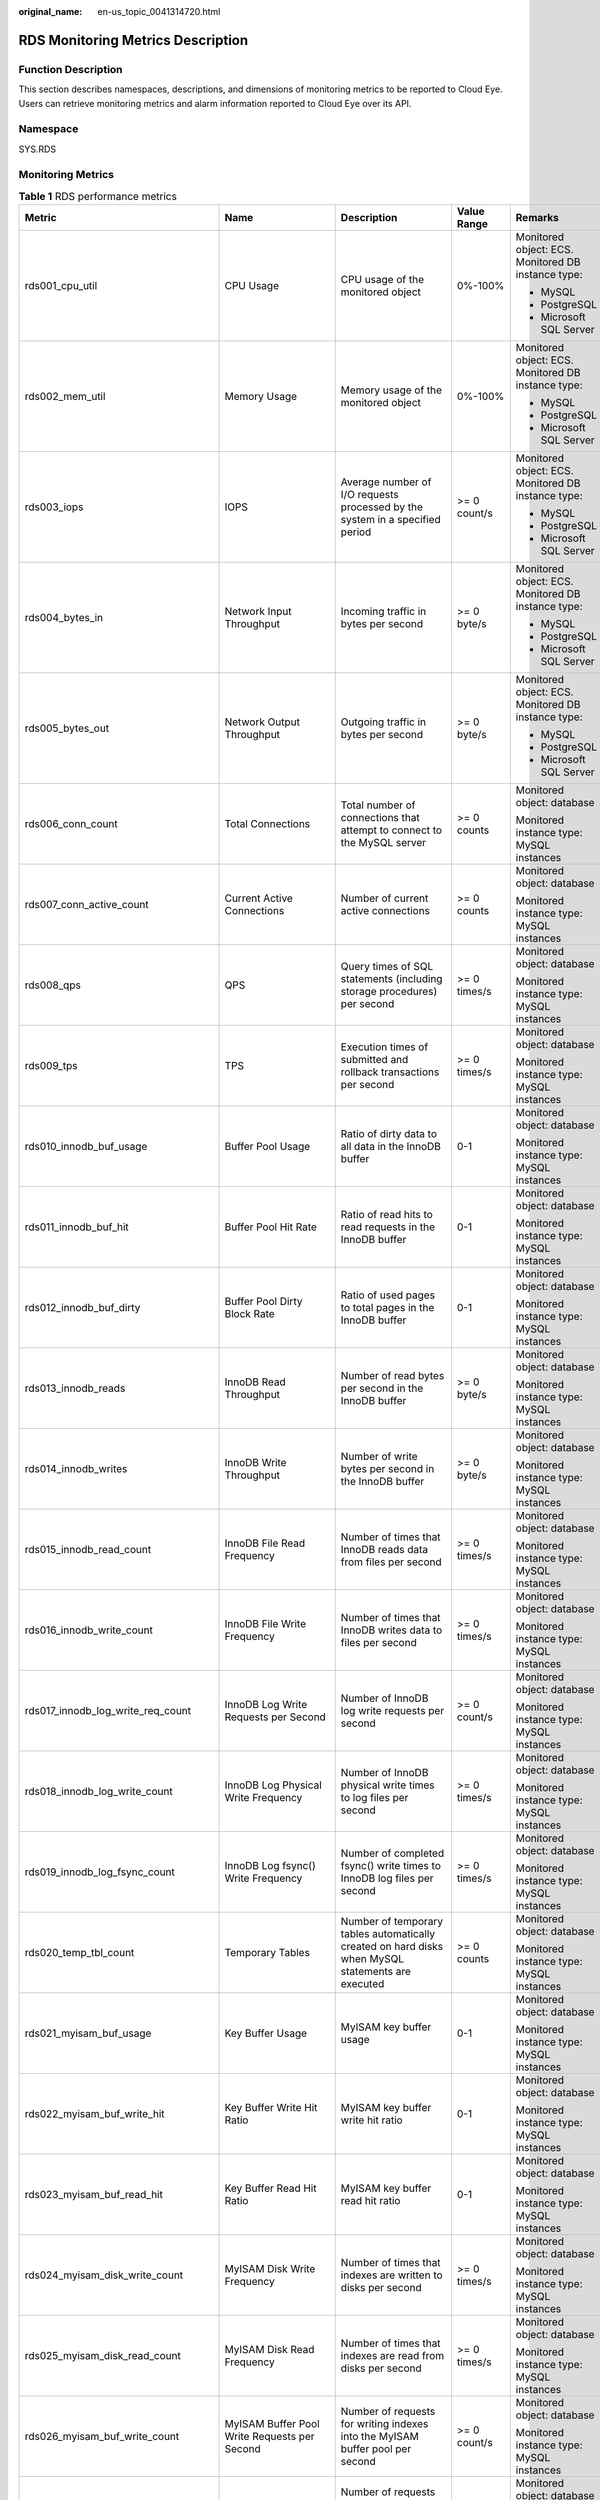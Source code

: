 :original_name: en-us_topic_0041314720.html

.. _en-us_topic_0041314720:

RDS Monitoring Metrics Description
==================================

Function Description
--------------------

This section describes namespaces, descriptions, and dimensions of monitoring metrics to be reported to Cloud Eye. Users can retrieve monitoring metrics and alarm information reported to Cloud Eye over its API.

Namespace
---------

SYS.RDS

Monitoring Metrics
------------------

.. table:: **Table 1** RDS performance metrics

   +-------------------------------------+----------------------------------------------+---------------------------------------------------------------------------------------------------+--------------+---------------------------------------------------------+
   | Metric                              | Name                                         | Description                                                                                       | Value Range  | Remarks                                                 |
   +=====================================+==============================================+===================================================================================================+==============+=========================================================+
   | rds001_cpu_util                     | CPU Usage                                    | CPU usage of the monitored object                                                                 | 0%-100%      | Monitored object: ECS. Monitored DB instance type:      |
   |                                     |                                              |                                                                                                   |              |                                                         |
   |                                     |                                              |                                                                                                   |              | -  MySQL                                                |
   |                                     |                                              |                                                                                                   |              | -  PostgreSQL                                           |
   |                                     |                                              |                                                                                                   |              | -  Microsoft SQL Server                                 |
   +-------------------------------------+----------------------------------------------+---------------------------------------------------------------------------------------------------+--------------+---------------------------------------------------------+
   | rds002_mem_util                     | Memory Usage                                 | Memory usage of the monitored object                                                              | 0%-100%      | Monitored object: ECS. Monitored DB instance type:      |
   |                                     |                                              |                                                                                                   |              |                                                         |
   |                                     |                                              |                                                                                                   |              | -  MySQL                                                |
   |                                     |                                              |                                                                                                   |              | -  PostgreSQL                                           |
   |                                     |                                              |                                                                                                   |              | -  Microsoft SQL Server                                 |
   +-------------------------------------+----------------------------------------------+---------------------------------------------------------------------------------------------------+--------------+---------------------------------------------------------+
   | rds003_iops                         | IOPS                                         | Average number of I/O requests processed by the system in a specified period                      | >= 0 count/s | Monitored object: ECS. Monitored DB instance type:      |
   |                                     |                                              |                                                                                                   |              |                                                         |
   |                                     |                                              |                                                                                                   |              | -  MySQL                                                |
   |                                     |                                              |                                                                                                   |              | -  PostgreSQL                                           |
   |                                     |                                              |                                                                                                   |              | -  Microsoft SQL Server                                 |
   +-------------------------------------+----------------------------------------------+---------------------------------------------------------------------------------------------------+--------------+---------------------------------------------------------+
   | rds004_bytes_in                     | Network Input Throughput                     | Incoming traffic in bytes per second                                                              | >= 0 byte/s  | Monitored object: ECS. Monitored DB instance type:      |
   |                                     |                                              |                                                                                                   |              |                                                         |
   |                                     |                                              |                                                                                                   |              | -  MySQL                                                |
   |                                     |                                              |                                                                                                   |              | -  PostgreSQL                                           |
   |                                     |                                              |                                                                                                   |              | -  Microsoft SQL Server                                 |
   +-------------------------------------+----------------------------------------------+---------------------------------------------------------------------------------------------------+--------------+---------------------------------------------------------+
   | rds005_bytes_out                    | Network Output Throughput                    | Outgoing traffic in bytes per second                                                              | >= 0 byte/s  | Monitored object: ECS. Monitored DB instance type:      |
   |                                     |                                              |                                                                                                   |              |                                                         |
   |                                     |                                              |                                                                                                   |              | -  MySQL                                                |
   |                                     |                                              |                                                                                                   |              | -  PostgreSQL                                           |
   |                                     |                                              |                                                                                                   |              | -  Microsoft SQL Server                                 |
   +-------------------------------------+----------------------------------------------+---------------------------------------------------------------------------------------------------+--------------+---------------------------------------------------------+
   | rds006_conn_count                   | Total Connections                            | Total number of connections that attempt to connect to the MySQL server                           | >= 0 counts  | Monitored object: database                              |
   |                                     |                                              |                                                                                                   |              |                                                         |
   |                                     |                                              |                                                                                                   |              | Monitored instance type: MySQL instances                |
   +-------------------------------------+----------------------------------------------+---------------------------------------------------------------------------------------------------+--------------+---------------------------------------------------------+
   | rds007_conn_active_count            | Current Active Connections                   | Number of current active connections                                                              | >= 0 counts  | Monitored object: database                              |
   |                                     |                                              |                                                                                                   |              |                                                         |
   |                                     |                                              |                                                                                                   |              | Monitored instance type: MySQL instances                |
   +-------------------------------------+----------------------------------------------+---------------------------------------------------------------------------------------------------+--------------+---------------------------------------------------------+
   | rds008_qps                          | QPS                                          | Query times of SQL statements (including storage procedures) per second                           | >= 0 times/s | Monitored object: database                              |
   |                                     |                                              |                                                                                                   |              |                                                         |
   |                                     |                                              |                                                                                                   |              | Monitored instance type: MySQL instances                |
   +-------------------------------------+----------------------------------------------+---------------------------------------------------------------------------------------------------+--------------+---------------------------------------------------------+
   | rds009_tps                          | TPS                                          | Execution times of submitted and rollback transactions per second                                 | >= 0 times/s | Monitored object: database                              |
   |                                     |                                              |                                                                                                   |              |                                                         |
   |                                     |                                              |                                                                                                   |              | Monitored instance type: MySQL instances                |
   +-------------------------------------+----------------------------------------------+---------------------------------------------------------------------------------------------------+--------------+---------------------------------------------------------+
   | rds010_innodb_buf_usage             | Buffer Pool Usage                            | Ratio of dirty data to all data in the InnoDB buffer                                              | 0-1          | Monitored object: database                              |
   |                                     |                                              |                                                                                                   |              |                                                         |
   |                                     |                                              |                                                                                                   |              | Monitored instance type: MySQL instances                |
   +-------------------------------------+----------------------------------------------+---------------------------------------------------------------------------------------------------+--------------+---------------------------------------------------------+
   | rds011_innodb_buf_hit               | Buffer Pool Hit Rate                         | Ratio of read hits to read requests in the InnoDB buffer                                          | 0-1          | Monitored object: database                              |
   |                                     |                                              |                                                                                                   |              |                                                         |
   |                                     |                                              |                                                                                                   |              | Monitored instance type: MySQL instances                |
   +-------------------------------------+----------------------------------------------+---------------------------------------------------------------------------------------------------+--------------+---------------------------------------------------------+
   | rds012_innodb_buf_dirty             | Buffer Pool Dirty Block Rate                 | Ratio of used pages to total pages in the InnoDB buffer                                           | 0-1          | Monitored object: database                              |
   |                                     |                                              |                                                                                                   |              |                                                         |
   |                                     |                                              |                                                                                                   |              | Monitored instance type: MySQL instances                |
   +-------------------------------------+----------------------------------------------+---------------------------------------------------------------------------------------------------+--------------+---------------------------------------------------------+
   | rds013_innodb_reads                 | InnoDB Read Throughput                       | Number of read bytes per second in the InnoDB buffer                                              | >= 0 byte/s  | Monitored object: database                              |
   |                                     |                                              |                                                                                                   |              |                                                         |
   |                                     |                                              |                                                                                                   |              | Monitored instance type: MySQL instances                |
   +-------------------------------------+----------------------------------------------+---------------------------------------------------------------------------------------------------+--------------+---------------------------------------------------------+
   | rds014_innodb_writes                | InnoDB Write Throughput                      | Number of write bytes per second in the InnoDB buffer                                             | >= 0 byte/s  | Monitored object: database                              |
   |                                     |                                              |                                                                                                   |              |                                                         |
   |                                     |                                              |                                                                                                   |              | Monitored instance type: MySQL instances                |
   +-------------------------------------+----------------------------------------------+---------------------------------------------------------------------------------------------------+--------------+---------------------------------------------------------+
   | rds015_innodb_read_count            | InnoDB File Read Frequency                   | Number of times that InnoDB reads data from files per second                                      | >= 0 times/s | Monitored object: database                              |
   |                                     |                                              |                                                                                                   |              |                                                         |
   |                                     |                                              |                                                                                                   |              | Monitored instance type: MySQL instances                |
   +-------------------------------------+----------------------------------------------+---------------------------------------------------------------------------------------------------+--------------+---------------------------------------------------------+
   | rds016_innodb_write_count           | InnoDB File Write Frequency                  | Number of times that InnoDB writes data to files per second                                       | >= 0 times/s | Monitored object: database                              |
   |                                     |                                              |                                                                                                   |              |                                                         |
   |                                     |                                              |                                                                                                   |              | Monitored instance type: MySQL instances                |
   +-------------------------------------+----------------------------------------------+---------------------------------------------------------------------------------------------------+--------------+---------------------------------------------------------+
   | rds017_innodb_log_write_req_count   | InnoDB Log Write Requests per Second         | Number of InnoDB log write requests per second                                                    | >= 0 count/s | Monitored object: database                              |
   |                                     |                                              |                                                                                                   |              |                                                         |
   |                                     |                                              |                                                                                                   |              | Monitored instance type: MySQL instances                |
   +-------------------------------------+----------------------------------------------+---------------------------------------------------------------------------------------------------+--------------+---------------------------------------------------------+
   | rds018_innodb_log_write_count       | InnoDB Log Physical Write Frequency          | Number of InnoDB physical write times to log files per second                                     | >= 0 times/s | Monitored object: database                              |
   |                                     |                                              |                                                                                                   |              |                                                         |
   |                                     |                                              |                                                                                                   |              | Monitored instance type: MySQL instances                |
   +-------------------------------------+----------------------------------------------+---------------------------------------------------------------------------------------------------+--------------+---------------------------------------------------------+
   | rds019_innodb_log_fsync_count       | InnoDB Log fsync() Write Frequency           | Number of completed fsync() write times to InnoDB log files per second                            | >= 0 times/s | Monitored object: database                              |
   |                                     |                                              |                                                                                                   |              |                                                         |
   |                                     |                                              |                                                                                                   |              | Monitored instance type: MySQL instances                |
   +-------------------------------------+----------------------------------------------+---------------------------------------------------------------------------------------------------+--------------+---------------------------------------------------------+
   | rds020_temp_tbl_count               | Temporary Tables                             | Number of temporary tables automatically created on hard disks when MySQL statements are executed | >= 0 counts  | Monitored object: database                              |
   |                                     |                                              |                                                                                                   |              |                                                         |
   |                                     |                                              |                                                                                                   |              | Monitored instance type: MySQL instances                |
   +-------------------------------------+----------------------------------------------+---------------------------------------------------------------------------------------------------+--------------+---------------------------------------------------------+
   | rds021_myisam_buf_usage             | Key Buffer Usage                             | MyISAM key buffer usage                                                                           | 0-1          | Monitored object: database                              |
   |                                     |                                              |                                                                                                   |              |                                                         |
   |                                     |                                              |                                                                                                   |              | Monitored instance type: MySQL instances                |
   +-------------------------------------+----------------------------------------------+---------------------------------------------------------------------------------------------------+--------------+---------------------------------------------------------+
   | rds022_myisam_buf_write_hit         | Key Buffer Write Hit Ratio                   | MyISAM key buffer write hit ratio                                                                 | 0-1          | Monitored object: database                              |
   |                                     |                                              |                                                                                                   |              |                                                         |
   |                                     |                                              |                                                                                                   |              | Monitored instance type: MySQL instances                |
   +-------------------------------------+----------------------------------------------+---------------------------------------------------------------------------------------------------+--------------+---------------------------------------------------------+
   | rds023_myisam_buf_read_hit          | Key Buffer Read Hit Ratio                    | MyISAM key buffer read hit ratio                                                                  | 0-1          | Monitored object: database                              |
   |                                     |                                              |                                                                                                   |              |                                                         |
   |                                     |                                              |                                                                                                   |              | Monitored instance type: MySQL instances                |
   +-------------------------------------+----------------------------------------------+---------------------------------------------------------------------------------------------------+--------------+---------------------------------------------------------+
   | rds024_myisam_disk_write_count      | MyISAM Disk Write Frequency                  | Number of times that indexes are written to disks per second                                      | >= 0 times/s | Monitored object: database                              |
   |                                     |                                              |                                                                                                   |              |                                                         |
   |                                     |                                              |                                                                                                   |              | Monitored instance type: MySQL instances                |
   +-------------------------------------+----------------------------------------------+---------------------------------------------------------------------------------------------------+--------------+---------------------------------------------------------+
   | rds025_myisam_disk_read_count       | MyISAM Disk Read Frequency                   | Number of times that indexes are read from disks per second                                       | >= 0 times/s | Monitored object: database                              |
   |                                     |                                              |                                                                                                   |              |                                                         |
   |                                     |                                              |                                                                                                   |              | Monitored instance type: MySQL instances                |
   +-------------------------------------+----------------------------------------------+---------------------------------------------------------------------------------------------------+--------------+---------------------------------------------------------+
   | rds026_myisam_buf_write_count       | MyISAM Buffer Pool Write Requests per Second | Number of requests for writing indexes into the MyISAM buffer pool per second                     | >= 0 count/s | Monitored object: database                              |
   |                                     |                                              |                                                                                                   |              |                                                         |
   |                                     |                                              |                                                                                                   |              | Monitored instance type: MySQL instances                |
   +-------------------------------------+----------------------------------------------+---------------------------------------------------------------------------------------------------+--------------+---------------------------------------------------------+
   | rds027_myisam_buf_read_count        | MyISAM Buffer Pool Read Requests per Second  | Number of requests for reading indexes from the MyISAM buffer pool per second                     | >= 0 count/s | Monitored object: database                              |
   |                                     |                                              |                                                                                                   |              |                                                         |
   |                                     |                                              |                                                                                                   |              | Monitored instance type: MySQL instances                |
   +-------------------------------------+----------------------------------------------+---------------------------------------------------------------------------------------------------+--------------+---------------------------------------------------------+
   | rds028_comdml_del_count             | DELETE Statements per Second                 | Number of DELETE statements executed per second                                                   | >= 0 count/s | Monitored object: database                              |
   |                                     |                                              |                                                                                                   |              |                                                         |
   |                                     |                                              |                                                                                                   |              | Monitored instance type: MySQL instances                |
   +-------------------------------------+----------------------------------------------+---------------------------------------------------------------------------------------------------+--------------+---------------------------------------------------------+
   | rds029_comdml_ins_count             | INSERT Statements per Second                 | Number of INSERT statements executed per second                                                   | >= 0 count/s | Monitored object: database                              |
   |                                     |                                              |                                                                                                   |              |                                                         |
   |                                     |                                              |                                                                                                   |              | Monitored instance type: MySQL instances                |
   +-------------------------------------+----------------------------------------------+---------------------------------------------------------------------------------------------------+--------------+---------------------------------------------------------+
   | rds030_comdml_ins_sel_count         | INSERT_SELECT Statements per Second          | Number of INSERT_SELECT statements executed per second                                            | >= 0 count/s | Monitored object: database                              |
   |                                     |                                              |                                                                                                   |              |                                                         |
   |                                     |                                              |                                                                                                   |              | Monitored instance type: MySQL instances                |
   +-------------------------------------+----------------------------------------------+---------------------------------------------------------------------------------------------------+--------------+---------------------------------------------------------+
   | rds031_comdml_rep_count             | REPLACE Statements per Second                | Number of REPLACE statements executed per second                                                  | >= 0 count/s | Monitored object: database                              |
   |                                     |                                              |                                                                                                   |              |                                                         |
   |                                     |                                              |                                                                                                   |              | Monitored instance type: MySQL instances                |
   +-------------------------------------+----------------------------------------------+---------------------------------------------------------------------------------------------------+--------------+---------------------------------------------------------+
   | rds032_comdml_rep_sel_count         | REPLACE_SELECTION Statements per Second      | Number of REPLACE_SELECTION statements executed per second                                        | >= 0 count/s | Monitored object: database                              |
   |                                     |                                              |                                                                                                   |              |                                                         |
   |                                     |                                              |                                                                                                   |              | Monitored instance type: MySQL instances                |
   +-------------------------------------+----------------------------------------------+---------------------------------------------------------------------------------------------------+--------------+---------------------------------------------------------+
   | rds033_comdml_sel_count             | SELECT Statements per Second                 | Number of SELECT statements executed per second                                                   | >= 0 count/s | Monitored object: database                              |
   |                                     |                                              |                                                                                                   |              |                                                         |
   |                                     |                                              |                                                                                                   |              | Monitored instance type: MySQL instances                |
   +-------------------------------------+----------------------------------------------+---------------------------------------------------------------------------------------------------+--------------+---------------------------------------------------------+
   | rds034_comdml_upd_count             | UPDATE Statements per Second                 | Number of UPDATE statements executed per second                                                   | >= 0 count/s | Monitored object: database                              |
   |                                     |                                              |                                                                                                   |              |                                                         |
   |                                     |                                              |                                                                                                   |              | Monitored instance type: MySQL instances                |
   +-------------------------------------+----------------------------------------------+---------------------------------------------------------------------------------------------------+--------------+---------------------------------------------------------+
   | rds035_innodb_del_row_count         | Row Delete Frequency                         | Number of rows deleted from the InnoDB table per second                                           | >= 0 count/s | Monitored object: database                              |
   |                                     |                                              |                                                                                                   |              |                                                         |
   |                                     |                                              |                                                                                                   |              | Monitored instance type: MySQL instances                |
   +-------------------------------------+----------------------------------------------+---------------------------------------------------------------------------------------------------+--------------+---------------------------------------------------------+
   | rds036_innodb_ins_row_count         | Row Insert Frequency                         | Number of rows inserted into the InnoDB table per second                                          | >= 0 count/s | Monitored object: database                              |
   |                                     |                                              |                                                                                                   |              |                                                         |
   |                                     |                                              |                                                                                                   |              | Monitored instance type: MySQL instances                |
   +-------------------------------------+----------------------------------------------+---------------------------------------------------------------------------------------------------+--------------+---------------------------------------------------------+
   | rds037_innodb_read_row_count        | Row Read Frequency                           | Number of rows read from the InnoDB table per second                                              | >= 0 count/s | Monitored object: database                              |
   |                                     |                                              |                                                                                                   |              |                                                         |
   |                                     |                                              |                                                                                                   |              | Monitored instance type: MySQL instances                |
   +-------------------------------------+----------------------------------------------+---------------------------------------------------------------------------------------------------+--------------+---------------------------------------------------------+
   | rds038_innodb_upd_row_count         | Row Update Frequency                         | Number of rows updated into the InnoDB table per second                                           | >= 0 count/s | Monitored object: database                              |
   |                                     |                                              |                                                                                                   |              |                                                         |
   |                                     |                                              |                                                                                                   |              | Monitored instance type: MySQL instances                |
   +-------------------------------------+----------------------------------------------+---------------------------------------------------------------------------------------------------+--------------+---------------------------------------------------------+
   | rds039_disk_util                    | Storage Space Usage                          | Storage space usage of the monitored object                                                       | 0%-100%      | Monitored object: ECS. Monitored DB instance type:      |
   |                                     |                                              |                                                                                                   |              |                                                         |
   |                                     |                                              |                                                                                                   |              | -  MySQL                                                |
   |                                     |                                              |                                                                                                   |              | -  PostgreSQL                                           |
   |                                     |                                              |                                                                                                   |              | -  Microsoft SQL Server                                 |
   +-------------------------------------+----------------------------------------------+---------------------------------------------------------------------------------------------------+--------------+---------------------------------------------------------+
   | rds040_transaction_logs_usage       | Transaction Logs Usage                       | Storage space usage of transaction logs                                                           | >= 0 MB      | Monitored object: database                              |
   |                                     |                                              |                                                                                                   |              |                                                         |
   |                                     |                                              |                                                                                                   |              | Monitored instance type: PostgreSQL instances           |
   +-------------------------------------+----------------------------------------------+---------------------------------------------------------------------------------------------------+--------------+---------------------------------------------------------+
   | rds041_replication_slot_usage       | Replication Slot Usage                       | Storage space usage of replication slot files                                                     | >= 0 MB      | Monitored object: database                              |
   |                                     |                                              |                                                                                                   |              |                                                         |
   |                                     |                                              |                                                                                                   |              | Monitored instance type: PostgreSQL instances           |
   +-------------------------------------+----------------------------------------------+---------------------------------------------------------------------------------------------------+--------------+---------------------------------------------------------+
   | rds042_database_connections         | Database Connections in Use                  | Number of database connections in use                                                             | >= 0 counts  | Monitored object: database                              |
   |                                     |                                              |                                                                                                   |              |                                                         |
   |                                     |                                              |                                                                                                   |              | Monitored instance type: PostgreSQL instances           |
   +-------------------------------------+----------------------------------------------+---------------------------------------------------------------------------------------------------+--------------+---------------------------------------------------------+
   | rds043_maximum_used_transaction_ids | Maximum Used Transaction IDs                 | Maximum number of transaction IDs that have been used                                             | >= 0 counts  | Monitored object: database                              |
   |                                     |                                              |                                                                                                   |              |                                                         |
   |                                     |                                              |                                                                                                   |              | Monitored instance type: PostgreSQL instances           |
   +-------------------------------------+----------------------------------------------+---------------------------------------------------------------------------------------------------+--------------+---------------------------------------------------------+
   | rds044_transaction_logs_generations | Transaction Logs Generation                  | Size of transaction logs generated per second                                                     | >= 0 MB/s    | Monitored object: database                              |
   |                                     |                                              |                                                                                                   |              |                                                         |
   |                                     |                                              |                                                                                                   |              | Monitored instance type: PostgreSQL instances           |
   +-------------------------------------+----------------------------------------------+---------------------------------------------------------------------------------------------------+--------------+---------------------------------------------------------+
   | rds045_oldest_replication_slot_lag  | Oldest Replication Slot Lag                  | Lagging size of the most lagging replica in terms of WAL data received                            | >= 0 MB      | Monitored object: database                              |
   |                                     |                                              |                                                                                                   |              |                                                         |
   |                                     |                                              |                                                                                                   |              | Monitored instance type: PostgreSQL instances           |
   +-------------------------------------+----------------------------------------------+---------------------------------------------------------------------------------------------------+--------------+---------------------------------------------------------+
   | rds046_replication_lag              | Replication Lag                              | Replication lag delay                                                                             | >= 0 ms      | Monitored object: database                              |
   |                                     |                                              |                                                                                                   |              |                                                         |
   |                                     |                                              |                                                                                                   |              | Monitored instance type: PostgreSQL instances           |
   +-------------------------------------+----------------------------------------------+---------------------------------------------------------------------------------------------------+--------------+---------------------------------------------------------+
   | rds047_disk_total_size              | Total Storage Space                          | Total storage space of the monitored object                                                       | 40-4000 GB   | Monitored object: ECS. Monitored DB instance type:      |
   |                                     |                                              |                                                                                                   |              |                                                         |
   |                                     |                                              |                                                                                                   |              | -  MySQL                                                |
   |                                     |                                              |                                                                                                   |              | -  PostgreSQL                                           |
   |                                     |                                              |                                                                                                   |              | -  Microsoft SQL Server                                 |
   +-------------------------------------+----------------------------------------------+---------------------------------------------------------------------------------------------------+--------------+---------------------------------------------------------+
   | rds048_disk_used_size               | Used Storage Space                           | Used storage space of the monitored object                                                        | 0-4000 GB    | Monitored object: ECS. Monitored DB instance type:      |
   |                                     |                                              |                                                                                                   |              |                                                         |
   |                                     |                                              |                                                                                                   |              | -  MySQL                                                |
   |                                     |                                              |                                                                                                   |              | -  PostgreSQL                                           |
   |                                     |                                              |                                                                                                   |              | -  Microsoft SQL Server                                 |
   +-------------------------------------+----------------------------------------------+---------------------------------------------------------------------------------------------------+--------------+---------------------------------------------------------+
   | rds049_disk_read_throughput         | Disk Read Throughput                         | Number of bytes read from the disk per second                                                     | >= 0 byte/s  | Monitored object: ECS. Monitored DB instance type:      |
   |                                     |                                              |                                                                                                   |              |                                                         |
   |                                     |                                              |                                                                                                   |              | -  MySQL                                                |
   |                                     |                                              |                                                                                                   |              | -  PostgreSQL                                           |
   |                                     |                                              |                                                                                                   |              | -  Microsoft SQL Server                                 |
   +-------------------------------------+----------------------------------------------+---------------------------------------------------------------------------------------------------+--------------+---------------------------------------------------------+
   | rds050_disk_write_throughput        | Disk Write Throughput                        | Number of bytes written into the disk per second                                                  | >= 0 byte/s  | Monitored object: ECS. Monitored DB instance type:      |
   |                                     |                                              |                                                                                                   |              |                                                         |
   |                                     |                                              |                                                                                                   |              | -  MySQL                                                |
   |                                     |                                              |                                                                                                   |              | -  PostgreSQL                                           |
   |                                     |                                              |                                                                                                   |              | -  Microsoft SQL Server                                 |
   +-------------------------------------+----------------------------------------------+---------------------------------------------------------------------------------------------------+--------------+---------------------------------------------------------+
   | rds051_avg_disk_sec_per_read        | Disk Read Time                               | Average time required for each disk read in a specified period                                    | >= 0 ms      | Monitored object: ECS. Monitored DB instance type:      |
   |                                     |                                              |                                                                                                   |              |                                                         |
   |                                     |                                              |                                                                                                   |              | -  MySQL                                                |
   |                                     |                                              |                                                                                                   |              | -  PostgreSQL                                           |
   |                                     |                                              |                                                                                                   |              | -  Microsoft SQL Server                                 |
   +-------------------------------------+----------------------------------------------+---------------------------------------------------------------------------------------------------+--------------+---------------------------------------------------------+
   | rds052_avg_disk_sec_per_write       | Disk Write Time                              | Average time required for each disk write in a specified period                                   | > 0 ms       | Monitored object: ECS. Monitored DB instance type:      |
   |                                     |                                              |                                                                                                   |              |                                                         |
   |                                     |                                              |                                                                                                   |              | -  MySQL                                                |
   |                                     |                                              |                                                                                                   |              | -  PostgreSQL                                           |
   |                                     |                                              |                                                                                                   |              | -  Microsoft SQL Server                                 |
   +-------------------------------------+----------------------------------------------+---------------------------------------------------------------------------------------------------+--------------+---------------------------------------------------------+
   | rds053_avg_disk_queue_length        | Average Disk Queue Length                    | Number of processes to be written into the monitored object                                       | >= 0         | Monitored object: ECS. Monitored DB instance type:      |
   |                                     |                                              |                                                                                                   |              |                                                         |
   |                                     |                                              |                                                                                                   |              | -  MySQL                                                |
   |                                     |                                              |                                                                                                   |              | -  PostgreSQL                                           |
   |                                     |                                              |                                                                                                   |              | -  Microsoft SQL Server                                 |
   +-------------------------------------+----------------------------------------------+---------------------------------------------------------------------------------------------------+--------------+---------------------------------------------------------+
   | rds054_db_connections_in_use        | Database Connections in Use                  | Number of database connections in use                                                             | >= 0 counts  | Monitored object: database                              |
   |                                     |                                              |                                                                                                   |              |                                                         |
   |                                     |                                              |                                                                                                   |              | Monitored instance type: Microsoft SQL Server instances |
   +-------------------------------------+----------------------------------------------+---------------------------------------------------------------------------------------------------+--------------+---------------------------------------------------------+

Dimension
---------

+---------------------------+----------------------------------------------------+
| Key                       | Value                                              |
+===========================+====================================================+
| rds_instance_id           | Specifies the MySQL DB instance ID.                |
+---------------------------+----------------------------------------------------+
| postgresql_instance_id    | Specifies the PostgreSQL DB instance ID.           |
+---------------------------+----------------------------------------------------+
| rds_instance_sqlserver_id | Specifies the Microsoft SQL Server DB instance ID. |
+---------------------------+----------------------------------------------------+

API Calling
-----------

Use APIs to search for RDS monitoring metrics. For details about calling methods and parameter description, see section "Querying Monitoring Data" in the *Cloud Eye API Reference*.

Examples:

-  Request

.. code-block:: text

   /V1.0/{project_id}/metric-data?namespace=SYS.RDS&metric_name=rds001_cpu_usage&dim.0=rds_instance_id,5ea170ad-cc6b-49cd-9020-e94fdbeea391&from=1484123686000&to=1568188853000&period=300&filter=average

-  Response:

.. code-block:: text

   {
       "datapoints": [
           {
               "average": 0.35,
               "timestamp": 1484123400000,
               "unit": "Ratio"
           },
           {
               "average": 0.11,
               "timestamp": 1484123700000,
               "unit": "Ratio"
           }
       ],
       "metric_name": "rds001_cpu_usage",
       "httpcode" : 200,
       "header" : {
       "Transfer-Encoding" : "chunked",
       "Server" : "Web Server",
       "X-Request-Id" : "te-I-CES-APISVR25.id-0418d62a-1e76-46ff-9a5f-9ce40b336e29.ts-1484123744291.c-15046",
       "X-Content-Type-Options" : "nosniff",
       "Connection" : "keep-alive",
       "X-Download-Options" : "noopen",
       "Date" : "Wed, 11 Jan 2017 08:35:44 GMT",
       "X-Frame-Options" : "DENY",
       "Strict-Transport-Security" : "max-age=31536000; includeSubdomains;",
       "Cache-Control" : "no-cache",
       "X-XSS-Protection" : "1; mode=block;",
       "Content-Length" : "165",
       "Content-Type" : "application/json"
   }
   }
